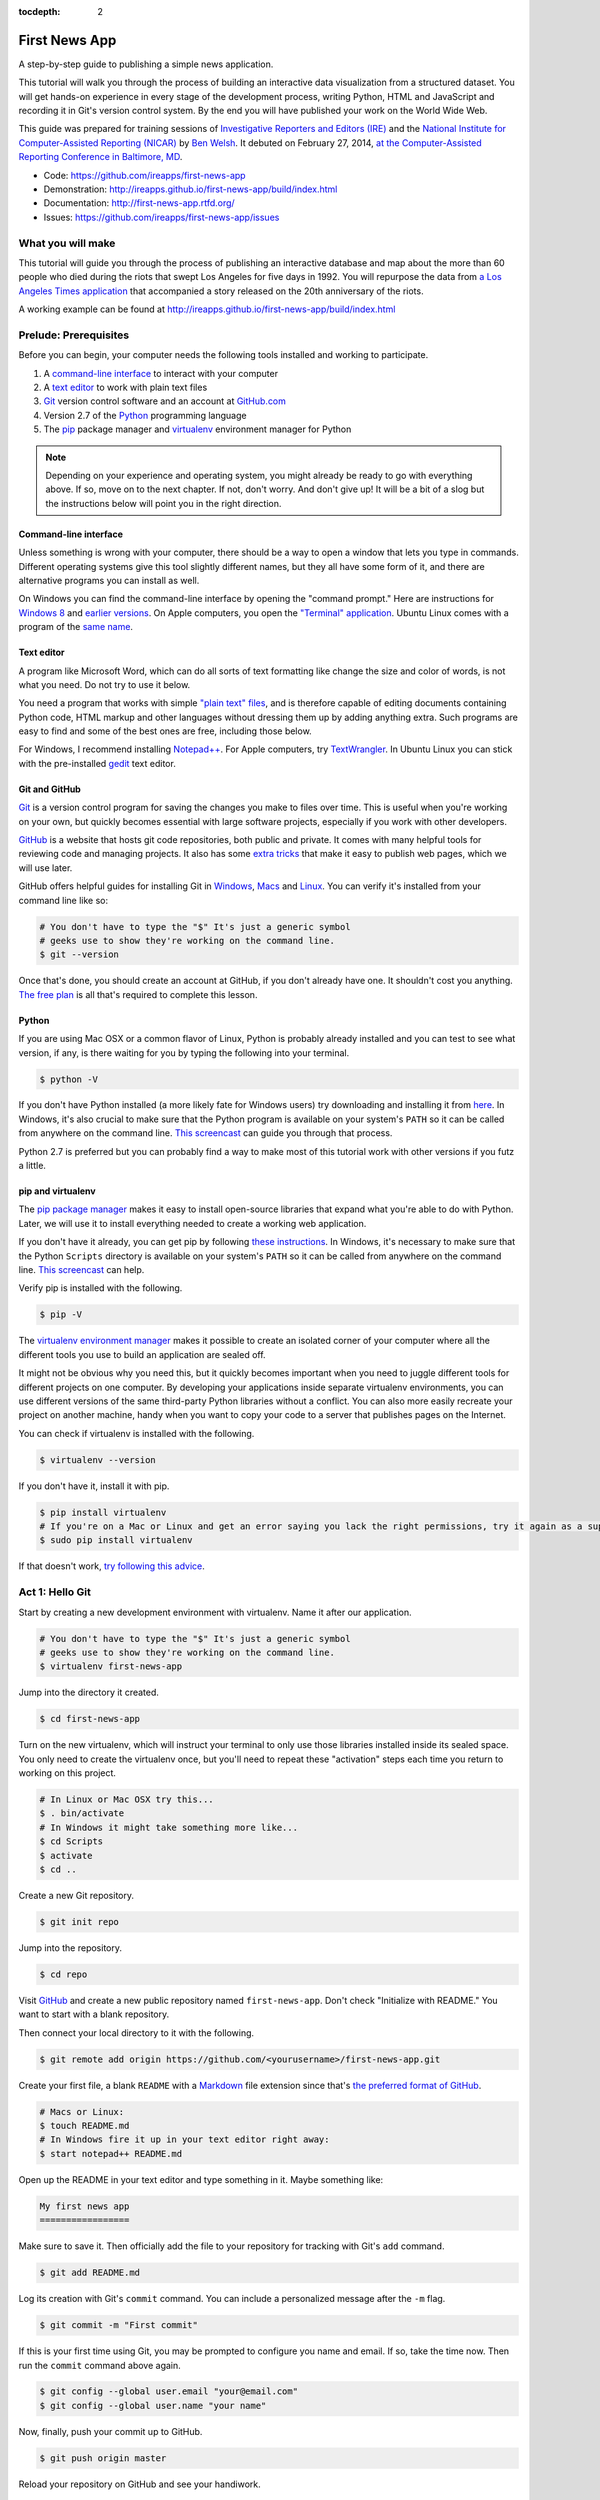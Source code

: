 :tocdepth: 2

==============
First News App
==============

A step-by-step guide to publishing a simple news application.

This tutorial will walk you through the process of building an interactive data visualization
from a structured dataset. You will get hands-on experience in every stage of the development process,
writing Python, HTML and JavaScript and recording it in Git's version control system.
By the end you will have published your work on the World Wide Web.

This guide was prepared for training sessions of `Investigative Reporters and Editors (IRE) <http://www.ire.org/>`_
and the `National Institute for Computer-Assisted Reporting (NICAR) <http://data.nicar.org/>`_
by `Ben Welsh <http://palewi.re/who-is-ben-welsh/>`_. It debuted on February 27, 2014, `at the
Computer-Assisted Reporting Conference in Baltimore, MD <https://ire.org/events-and-training/event/973/1026/>`_.

* Code: `https://github.com/ireapps/first-news-app <https://github.com/ireapps/first-news-app>`_
* Demonstration: `http://ireapps.github.io/first-news-app/build/index.html <http://ireapps.github.io/first-news-app/build/index.html>`_
* Documentation: `http://first-news-app.rtfd.org/ <http://first-news-app.rtfd.org/>`_
* Issues: `https://github.com/ireapps/first-news-app/issues <https://github.com/ireapps/first-news-app/issues>`_

******************
What you will make
******************

This tutorial will guide you through the process of publishing an interactive database and map
about the more than 60 people who died during the riots that swept Los Angeles
for five days in 1992. You will repurpose the data from `a Los Angeles Times
application <http://spreadsheets.latimes.com/la-riots-deaths/>`_ that
accompanied a story released on the 20th anniversary of the riots.

A working example can be found at `http://ireapps.github.io/first-news-app/build/index.html <http://ireapps.github.io/first-news-app/build/index.html>`_

**********************
Prelude: Prerequisites
**********************

Before you can begin, your computer needs the following tools installed and working
to participate.

1. A `command-line interface <https://en.wikipedia.org/wiki/Command-line_interface>`_ to interact with your computer
2. A `text editor <https://en.wikipedia.org/wiki/Text_editor>`_ to work with plain text files
3. `Git <http://git-scm.com/>`_ version control software and an account at `GitHub.com <http://www.github.com>`_
4. Version 2.7 of the `Python <http://python.org/download/releases/2.7.6/>`_ programming language
5. The `pip <https://pip.pypa.io/en/latest/installing.html>`_ package manager and `virtualenv <http://www.virtualenv.org/en/latest/>`_ environment manager for Python

.. note::

    Depending on your experience and operating system, you might already be ready
    to go with everything above. If so, move on to the next chapter. If not,
    don't worry. And don't give up! It will be a bit of a
    slog but the instructions below will point you in the right direction.

Command-line interface
----------------------

Unless something is wrong with your computer, there should be a way to open a window that lets you
type in commands. Different operating systems give this tool slightly different names, but they all have
some form of it, and there are alternative programs you can install as well.

On Windows you can find the command-line interface by opening the "command prompt." Here are instructions for
`Windows 8 <http://windows.microsoft.com/en-us/windows/command-prompt-faq#1TC=windows-8>`_
and `earlier versions <http://windows.microsoft.com/en-us/windows-vista/open-a-command-prompt-window>`_. On
Apple computers, you open the `"Terminal" application
<http://blog.teamtreehouse.com/introduction-to-the-mac-os-x-command-line>`_. Ubuntu Linux
comes with a program of the `same name
<http://askubuntu.com/questions/38162/what-is-a-terminal-and-how-do-i-open-and-use-it>`_.

Text editor
-----------

A program like Microsoft Word, which can do all sorts of text formatting like
change the size and color of words, is not what you need. Do not try to use it below.

You need a program that works with simple `"plain text" files <https://en.wikipedia.org/wiki/Text_file>`_,
and is therefore capable of editing documents containing Python code, HTML markup and other languages without
dressing them up by adding anything extra. Such programs are easy to find and some of the best ones are free, including those below.

For Windows, I recommend installing `Notepad++ <http://notepad-plus-plus.org/>`_. For
Apple computers, try `TextWrangler <http://www.barebones.com/products/textwrangler/download.html>`_. In
Ubuntu Linux you can stick with the pre-installed `gedit <https://help.ubuntu.com/community/gedit>`_ text editor.

Git and GitHub
--------------

`Git <http://git-scm.com/>`_ is a version control program for saving the changes
you make to files over time. This is useful when you're working on your own,
but quickly becomes essential with large software projects, especially if you work with other developers.

`GitHub <https://github.com/>`_ is a website that hosts git code repositories, both public and private. It comes
with many helpful tools for reviewing code and managing projects. It also has some
`extra tricks <http://pages.github.com/>`_ that make it easy to publish web pages, which we will use later.

GitHub offers helpful guides for installing Git in
`Windows <https://help.github.com/articles/set-up-git#platform-windows>`_,
`Macs <https://help.github.com/articles/set-up-git#platform-mac>`_ and
`Linux <https://help.github.com/articles/set-up-git#platform-linux>`_. You can verify
it's installed from your command line like so:

.. code-block:: bash

    # You don't have to type the "$" It's just a generic symbol
    # geeks use to show they're working on the command line.
    $ git --version

Once that's done, you should create an account at GitHub, if you don't already have one.
It shouldn't cost you anything. `The free plan <https://github.com/pricing>`_
is all that's required to complete this lesson.

Python
------

If you are using Mac OSX or a common flavor of Linux, Python is probably already installed and you can
test to see what version, if any, is there waiting for you by typing the following into your terminal.

.. code-block:: bash

    $ python -V

If you don't have Python installed (a more likely fate for Windows users) try downloading and installing it from `here
<http://www.python.org/download/releases/2.7.6/>`_. In Windows, it's also crucial to make sure that the
Python program is available on your system's ``PATH`` so it can be called from anywhere on the command line. `This screencast <http://showmedo.com/videotutorials/video?name=960000&fromSeriesID=96>`_ can guide
you through that process.

Python 2.7 is preferred but you can probably find a
way to make most of this tutorial work with other versions if you futz a little.

pip and virtualenv
------------------

The `pip package manager <https://pip.pypa.io/en/latest/>`_
makes it easy to install open-source libraries that
expand what you're able to do with Python. Later, we will use it to install everything
needed to create a working web application.

If you don't have it already, you can get pip by following
`these instructions <https://pip.pypa.io/en/latest/installing.html>`_. In Windows, it's necessary to make sure that the
Python ``Scripts`` directory is available on your system's ``PATH`` so it can be called from anywhere on the command line. `This screencast <http://showmedo.com/videotutorials/video?name=960000&fromSeriesID=96>`_ can help.

Verify pip is installed with the following.

.. code-block:: bash

    $ pip -V

The `virtualenv environment manager <http://www.virtualenv.org/en/latest/>`_
makes it possible to create an isolated corner of your computer where all the different
tools you use to build an application are sealed off.

It might not be obvious why you need this, but it quickly becomes important when you need to juggle different tools
for different projects on one computer. By developing your applications inside separate
virtualenv environments, you can use different versions of the same third-party Python libraries without a conflict.
You can also more easily recreate your project on another machine, handy when
you want to copy your code to a server that publishes pages on the Internet.

You can check if virtualenv is installed with the following.

.. code-block:: bash

    $ virtualenv --version

If you don't have it, install it with pip.

.. code-block:: bash

    $ pip install virtualenv
    # If you're on a Mac or Linux and get an error saying you lack the right permissions, try it again as a superuser.
    $ sudo pip install virtualenv

If that doesn't work, `try following this advice <http://www.virtualenv.org/en/latest/virtualenv.html#installation>`_.

.. _activate:

****************
Act 1: Hello Git
****************

Start by creating a new development environment with virtualenv. Name it after our application.

.. code-block:: bash

    # You don't have to type the "$" It's just a generic symbol
    # geeks use to show they're working on the command line.
    $ virtualenv first-news-app

Jump into the directory it created.

.. code-block:: bash

    $ cd first-news-app

Turn on the new virtualenv, which will instruct your terminal to only use those libraries installed
inside its sealed space. You only need to create the virtualenv once, but you'll need to repeat these
"activation" steps each time you return to working on this project.

.. code-block:: bash

    # In Linux or Mac OSX try this...
    $ . bin/activate
    # In Windows it might take something more like...
    $ cd Scripts
    $ activate
    $ cd ..

Create a new Git repository.

.. code-block:: bash

    $ git init repo

Jump into the repository.

.. code-block:: bash

    $ cd repo

Visit `GitHub <http://www.github.com>`_ and create a new public repository named ``first-news-app``. Don't check "Initialize with README."
You want to start with a blank repository.

Then connect your local directory to it with the following.

.. code-block:: bash

    $ git remote add origin https://github.com/<yourusername>/first-news-app.git

Create your first file, a blank ``README`` with a `Markdown <https://en.wikipedia.org/wiki/Markdown>`_
file extension since that's `the preferred format of GitHub <https://help.github.com/articles/github-flavored-markdown>`_.

.. code-block:: bash

    # Macs or Linux:
    $ touch README.md
    # In Windows fire it up in your text editor right away:
    $ start notepad++ README.md

Open up the README in your text editor and type something in it. Maybe something like:

.. code-block:: markdown

    My first news app
    =================

Make sure to save it. Then officially add the file to your repository for tracking with Git's ``add`` command.

.. code-block:: bash

    $ git add README.md

Log its creation with Git's ``commit`` command. You can include a personalized message after the ``-m`` flag.

.. code-block:: bash

    $ git commit -m "First commit"

If this is your first time using Git, you may be prompted to configure you name and email.
If so, take the time now. Then run the ``commit`` command above again.

.. code-block:: bash

    $ git config --global user.email "your@email.com"
    $ git config --global user.name "your name"

Now, finally, push your commit up to GitHub.

.. code-block:: bash

    $ git push origin master

Reload your repository on GitHub and see your handiwork.

******************
Act 2: Hello Flask
******************

Use pip on the command line to install `Flask <http://flask.pocoo.org/>`_, the Python "microframework"
we'll use to put together our website.

.. code-block:: bash

    $ pip install Flask

Create a new file called ``app.py`` where we will configure Flask.

.. code-block:: bash

    # Again, Macs and Linux:
    $ touch app.py
    # Windows:
    $ start notepad++ app.py

Open ``app.py`` with your text editor and import the Flask basics. This is the file that will serve as your
application's "backend," routing data to the appropriate pages.

.. code-block:: python

    from flask import Flask
    app = Flask(__name__) # Note the double underscores on each side! You'll see them again.

Now configure Flask to make a page at your site's root URL, where we will publish
the complete list of people who died during the riots using a template called ``index.html``.

.. code-block:: python
    :emphasize-lines: 2, 5-7

    from flask import Flask
    from flask import render_template
    app = Flask(__name__)

    @app.route("/")
    def index():
        return render_template('index.html')

Return to your command-line interface and create a directory to store your templates in `the default location Flask expects <http://flask.pocoo.org/docs/quickstart/#rendering-templates>`_.

.. code-block:: bash

    $ mkdir templates

Next create the ``index.html`` file we referenced in ``app.py``. This is the HTML file where your will lay out your webpage.

.. code-block:: bash

    # Macs and Linux:
    $ touch templates/index.html
    # Windows:
    $ start notepad++ templates/index.html

Open it up in your text editor and write something clever.

.. code-block:: html

    Hello World!

Return to ``app.py`` and configure Flask to boot up a test server when you run it.

.. code-block:: python
    :emphasize-lines: 9-15

    from flask import Flask
    from flask import render_template
    app = Flask(__name__)

    @app.route("/")
    def index():
        return render_template('index.html')

    if __name__ == '__main__':
        app.run(
            host="0.0.0.0",
            port=8000,
            use_reloader=True,
            debug=True,
        )

Don't forget to save your changes. Then run ``app.py`` on the command-line and open up your browser to ``http://localhost:8000`` or ``http://127.0.0.1:8000``.

.. code-block:: bash

    $ python app.py

Now return to the command line and commit your work to your Git repository. (To
get the terminal back up, you will either need to quit out of ``app.py``
by hitting ``CTRL-C``, or open a second terminal and do additional work there.
If you elect to open a second terminal, which is recommended, make sure to check into the
virtualenv by repeating the ``. bin/activate`` part of :ref:`activate`. If you choose to quit out
of ``app.py``, you will need to turn it back on later by calling ``python app.py`` where appropriate.)

.. code-block:: bash

    $ git add .
    $ git commit -m "Flask app.py and first template"

Push it up to GitHub and check out the changes there.

.. code-block:: bash

    $ git push origin master

*****************
Act 3: Hello HTML
*****************

Start over in your ``templates/index.html`` file with a bare-bones HTML document.

.. code-block:: html

    <!doctype html>
    <html lang="en">
        <head></head>
        <body>
            <h1>Deaths during the L.A. riots</h1>
        </body>
    </html>

Commit the changes to your repository, if only for practice.

.. code-block:: bash

    $ git add templates/index.html
    $ git commit -m "Real HTML"
    $ git push origin master

Make a directory to store data files.

.. code-block:: bash

    $ mkdir static

Download `the comma-delimited file <https://raw.github.com/ireapps/first-news-app/master/static/la-riots-deaths.csv>`_
that will be the backbone of our application and save it there as ``la-riots-deaths.csv``. Add it to your git repository.

.. code-block:: bash

    $ git add static
    $ git commit -m "Added CSV source data"
    $ git push origin master

Open up ``app.py`` in your text editor and use Python's ``csv`` module to access the CSV data.

.. code-block:: python
    :emphasize-lines: 1, 6-8

    import csv
    from flask import Flask
    from flask import render_template
    app = Flask(__name__)

    csv_path = './static/la-riots-deaths.csv'
    csv_obj = csv.DictReader(open(csv_path, 'r'))
    csv_list = list(csv_obj)

    @app.route("/")
    def index():
        return render_template('index.html')

    if __name__ == '__main__':
        app.run(
            host="0.0.0.0",
            port=8000,
            use_reloader=True,
            debug=True,
        )

Next pass the list to your template, ``index.html``, so you can use it there.

.. code-block:: python
    :emphasize-lines: 12-14

    import csv
    from flask import Flask
    from flask import render_template
    app = Flask(__name__)

    csv_path = './static/la-riots-deaths.csv'
    csv_obj = csv.DictReader(open(csv_path, 'r'))
    csv_list = list(csv_obj)

    @app.route("/")
    def index():
        return render_template('index.html',
            object_list=csv_list,
        )

    if __name__ == '__main__':
        app.run(
            host="0.0.0.0",
            port=8000,
            use_reloader=True,
            debug=True,
        )

Make sure to save ``app.py``. Then dump the data out in ``index.html``. This is an example of Flask's templating language `Jinja <http://jinja.pocoo.org/>`_

.. code-block:: jinja
    :emphasize-lines: 6

    <!doctype html>
    <html lang="en">
        <head></head>
        <body>
            <h1>Deaths during the L.A. riots</h1>
            {{ object_list }}
        </body>
    </html>

If it isn't already running, return the command line, restart your test server and visit ``http://localhost:8000`` again.

.. code-block::

    $ python app.py

Now we'll use Jinja to sculpt the data in ``index.html`` to create `an HTML table <http://www.w3schools.com/html/html_tables.asp>`_ that lists all the names.

.. code-block:: jinja
    :emphasize-lines: 6-15

    <!doctype html>
    <html lang="en">
        <head></head>
        <body>
            <h1>Deaths during the L.A. riots</h1>
            <table border=1 cellpadding=7>
                <tr>
                    <th>Name</th>
                </tr>
            {% for obj in object_list %}
                <tr>
                    <td>{{ obj.full_name }}</td>
                </tr>
            {% endfor %}
            </table>
        </body>
    </html>

Pause to reload your browser page. Next expand the table to include a lot more data.

.. code-block:: jinja
    :emphasize-lines: 9-14, 19-24

    <!doctype html>
    <html lang="en">
        <head></head>
        <body>
            <h1>Deaths during the L.A. riots</h1>
            <table border=1 cellpadding=7>
                <tr>
                    <th>Name</th>
                    <th>Date</th>
                    <th>Type</th>
                    <th>Address</th>
                    <th>Age</th>
                    <th>Gender</th>
                    <th>Race</th>
                </tr>
            {% for obj in object_list %}
                <tr>
                    <td>{{ obj.full_name }}</td>
                    <td>{{ obj.date }}</td>
                    <td>{{ obj.type }}</td>
                    <td>{{ obj.address }}</td>
                    <td>{{ obj.age }}</td>
                    <td>{{ obj.gender }}</td>
                    <td>{{ obj.race }}</td>
                </tr>
            {% endfor %}
            </table>
        </body>
    </html>

Reload your page in the browser again to see the change. Then commit your work.

.. code-block:: bash

    $ git add . # Using "." is a trick that will quickly stage *all* files you've changed.
    $ git commit -m "Created basic table"
    $ git push origin master

Next we're going to create a unique "detail" page dedicated to each person. Start by returning to ``app.py`` in your text editor and adding the URL that will help make this happen.

.. code-block:: python
    :emphasize-lines: 16-18

    import csv
    from flask import Flask
    from flask import render_template
    app = Flask(__name__)

    csv_path = './static/la-riots-deaths.csv'
    csv_obj = csv.DictReader(open(csv_path, 'r'))
    csv_list = list(csv_obj)

    @app.route("/")
    def index():
        return render_template('index.html',
            object_list=csv_list,
        )

    @app.route('/<number>/')
    def detail(number):
        return render_template('detail.html')

    if __name__ == '__main__':
        app.run(
            host="0.0.0.0",
            port=8000,
            use_reloader=True,
            debug=True,
        )

Create a new file in your templates directory called ``detail.html`` for it to connect with.

.. code-block:: bash

    # Macs and Linux:
    $ touch templates/detail.html
    # Windows:
    $ start notepad++ templates/detail.html


Put something simple in it with your text editor.

.. code-block:: html

    Hello World!

Then, if it's not running, restart your test server and use your browser to visit ``http://localhost:8000/1/``, ``http://localhost:8000/200/`` or any other number.

.. code-block:: bash

    $ python app.py

To customize the page for each person, we will need to connect the ``number`` in the URL
with the ``id`` column in the CSV data file. First, return to ``app.py`` in the text editor and use Python
to transform the data list we currently have there into a dictionary with each record's ``id`` as the key.

.. code-block:: python
    :emphasize-lines: 9

    import csv
    from flask import Flask
    from flask import render_template
    app = Flask(__name__)

    csv_path = './static/la-riots-deaths.csv'
    csv_obj = csv.DictReader(open(csv_path, 'r'))
    csv_list = list(csv_obj)
    csv_dict = dict([[o['id'], o] for o in csv_list])

    @app.route("/")
    def index():
        return render_template('index.html',
            object_list=csv_list,
        )

    @app.route('/<number>/')
    def detail(number):
        return render_template('detail.html')

    if __name__ == '__main__':
        app.run(
            host="0.0.0.0",
            port=8000,
            use_reloader=True,
            debug=True,
        )

Then have the ``detail`` function connect the number from the URL with the corresponding record
in the dictionary and pass it through the template.

.. code-block:: python
    :emphasize-lines: 19-21

    import csv
    from flask import Flask
    from flask import render_template
    app = Flask(__name__)

    csv_path = './static/la-riots-deaths.csv'
    csv_obj = csv.DictReader(open(csv_path, 'r'))
    csv_list = list(csv_obj)
    csv_dict = dict([[o['id'], o] for o in csv_list])

    @app.route("/")
    def index():
        return render_template('index.html',
            object_list=csv_list,
        )

    @app.route('/<number>/')
    def detail(number):
        return render_template('detail.html',
            object=csv_dict[number],
        )

    if __name__ == '__main__':
        app.run(
            host="0.0.0.0",
            port=8000,
            use_reloader=True,
            debug=True,
        )

Now clear ``detail.html`` and make a new HTML document with a headline drawn from the data we've passed in from the dictionary.

.. code-block:: html

    <!doctype html>
    <html lang="en">
        <head></head>
        <body>
            <h1>{{ object.full_name }}</h1>
        </body>
    </html>

Restart your test server and take a look at ``http://localhost:8000/1/`` again.

.. code-block:: bash

    $ python app.py

Return to ``index.html`` and add a hyperlink to each detail page to the table.

.. code-block:: html
    :emphasize-lines: 18

    <!doctype html>
    <html lang="en">
        <head></head>
        <body>
            <h1>Deaths during the L.A. riots</h1>
            <table border=1 cellpadding=7>
                <tr>
                    <th>Name</th>
                    <th>Date</th>
                    <th>Type</th>
                    <th>Address</th>
                    <th>Age</th>
                    <th>Gender</th>
                    <th>Race</th>
                </tr>
            {% for obj in object_list %}
                <tr>
                    <td><a href="{{ obj.id }}/">{{ obj.full_name }}</a></td>
                    <td>{{ obj.date }}</td>
                    <td>{{ obj.type }}</td>
                    <td>{{ obj.address }}</td>
                    <td>{{ obj.age }}</td>
                    <td>{{ obj.gender }}</td>
                    <td>{{ obj.race }}</td>
                </tr>
            {% endfor %}
            </table>
        </body>
    </html>

Restart your test server and take a look at ``http://localhost:8000/``.

.. code-block:: bash

    $ python app.py

In ``detail.html`` you can use the rest of the data fields to write a sentence about the victim
and print out the summary that's been written in the data file.

.. code-block:: html
    :emphasize-lines: 5-10

    <!doctype html>
    <html lang="en">
        <head></head>
        <body>
            <h1>
                {{ object.full_name }}, a {{ object.age }} year old,
                {{ object.race }} {{ object.gender|lower }} died on {{ object.date }}
                in a {{ object.type|lower }} at {{ object.address }} in {{ object.neighborhood }}.
            </h1>
            <p>{{ object.story }}</p>
        </body>
    </html>

Reload ``http://localhost:8000/1/`` to see it. Then once again commit your work.

.. code-block:: bash

    $ git add .
    $ git commit -m "Created a detail page about each victim."
    $ git push origin master

***********************
Act 4: Hello JavaScript
***********************

Next we will work to make a map with every victim in ``index.html`` using the
`Leaflet <http://leafletjs.com/>`_ JavaScript library. Start by importing it in your page.

.. code-block:: html
    :emphasize-lines: 4-5

    <!doctype html>
    <html lang="en">
        <head>
            <link rel="stylesheet" href="http://cdn.leafletjs.com/leaflet-0.7.2/leaflet.css" />
            <script type="text/javascript" src="http://cdn.leafletjs.com/leaflet-0.7.2/leaflet.js?2"></script>
        </head>
        <body>
            <h1>Deaths during the L.A. riots</h1>
            <table border=1 cellpadding=7>
                <tr>
                    <th>Name</th>
                    <th>Date</th>
                    <th>Type</th>
                    <th>Address</th>
                    <th>Age</th>
                    <th>Gender</th>
                    <th>Race</th>
                </tr>
            {% for obj in object_list %}
                <tr>
                    <td><a href="{{ obj.id }}/">{{ obj.full_name }}</a></td>
                    <td>{{ obj.date }}</td>
                    <td>{{ obj.type }}</td>
                    <td>{{ obj.address }}</td>
                    <td>{{ obj.age }}</td>
                    <td>{{ obj.gender }}</td>
                    <td>{{ obj.race }}</td>
                </tr>
            {% endfor %}
            </table>
        </body>
    </html>

Create an HTML element to hold the map and use Leaflet to boot it up and center on Los Angeles.

.. code-block:: html
    :emphasize-lines: 8,32-40

    <!doctype html>
    <html lang="en">
        <head>
            <link rel="stylesheet" href="http://cdn.leafletjs.com/leaflet-0.7.2/leaflet.css" />
            <script type="text/javascript" src="http://cdn.leafletjs.com/leaflet-0.7.2/leaflet.js?2"></script>
        </head>
        <body>
            <div id="map" style="width:100%; height:300px;"></div>
            <h1>Deaths during the L.A. riots</h1>
            <table border=1 cellpadding=7>
                <tr>
                    <th>Name</th>
                    <th>Date</th>
                    <th>Type</th>
                    <th>Address</th>
                    <th>Age</th>
                    <th>Gender</th>
                    <th>Race</th>
                </tr>
            {% for obj in object_list %}
                <tr>
                    <td><a href="{{ obj.id }}/">{{ obj.full_name }}</a></td>
                    <td>{{ obj.date }}</td>
                    <td>{{ obj.type }}</td>
                    <td>{{ obj.address }}</td>
                    <td>{{ obj.age }}</td>
                    <td>{{ obj.gender }}</td>
                    <td>{{ obj.race }}</td>
                </tr>
            {% endfor %}
            </table>
            <script type="text/javascript">
                var map = L.map('map').setView([34.055, -118.35], 9);
                var mapquestLayer = new L.TileLayer('http://{s}.mqcdn.com/tiles/1.0.0/map/{z}/{x}/{y}.png', {
                    maxZoom: 18,
                    attribution: 'Data, imagery and map information provided by <a href="http://open.mapquest.co.uk" target="_blank">MapQuest</a>,<a href="http://www.openstreetmap.org/" target="_blank">OpenStreetMap</a> and contributors.',
                    subdomains: ['otile1','otile2','otile3','otile4']
                });
                map.addLayer(mapquestLayer);
            </script>
        </body>
    </html>

Loop through the CSV data and format it as a `GeoJSON <https://en.wikipedia.org/wiki/GeoJSON>`_ object, which Leaflet can easily load.

.. code-block:: html
    :emphasize-lines: 40-59

    <!doctype html>
    <html lang="en">
        <head>
            <link rel="stylesheet" href="http://cdn.leafletjs.com/leaflet-0.7.2/leaflet.css" />
            <script type="text/javascript" src="http://cdn.leafletjs.com/leaflet-0.7.2/leaflet.js?2"></script>
        </head>
        <body>
            <div id="map" style="width:100%; height:300px;"></div>
            <h1>Deaths during the L.A. riots</h1>
            <table border=1 cellpadding=7>
                <tr>
                    <th>Name</th>
                    <th>Date</th>
                    <th>Type</th>
                    <th>Address</th>
                    <th>Age</th>
                    <th>Gender</th>
                    <th>Race</th>
                </tr>
            {% for obj in object_list %}
                <tr>
                    <td><a href="{{ obj.id }}/">{{ obj.full_name }}</a></td>
                    <td>{{ obj.date }}</td>
                    <td>{{ obj.type }}</td>
                    <td>{{ obj.address }}</td>
                    <td>{{ obj.age }}</td>
                    <td>{{ obj.gender }}</td>
                    <td>{{ obj.race }}</td>
                </tr>
            {% endfor %}
            </table>
            <script type="text/javascript">
                var map = L.map('map').setView([34.055, -118.35], 9);
                var mapquestLayer = new L.TileLayer('http://{s}.mqcdn.com/tiles/1.0.0/map/{z}/{x}/{y}.png', {
                    maxZoom: 18,
                    attribution: 'Data, imagery and map information provided by <a href="http://open.mapquest.co.uk" target="_blank">MapQuest</a>,<a href="http://www.openstreetmap.org/" target="_blank">OpenStreetMap</a> and contributors.',
                    subdomains: ['otile1','otile2','otile3','otile4']
                });
                map.addLayer(mapquestLayer);
                var data = {
                  "type": "FeatureCollection",
                  "features": [
                    {% for obj in object_list %}
                    {
                      "type": "Feature",
                      "properties": {
                        "full_name": "{{ obj.full_name }}",
                        "id": "{{ obj.id }}"
                      },
                      "geometry": {
                        "type": "Point",
                        "coordinates": [{{ obj.x }}, {{ obj.y }}]
                      }
                    }{% if not loop.last %},{% endif %}
                    {% endfor %}
                  ]
                };
                var dataLayer = L.geoJson(data);
                map.addLayer(dataLayer);
            </script>
        </body>
    </html>

Add a popup on the map pins that shows the name of the victim.

.. code-block:: html
    :emphasize-lines: 58-62

    <!doctype html>
    <html lang="en">
        <head>
            <link rel="stylesheet" href="http://cdn.leafletjs.com/leaflet-0.7.2/leaflet.css" />
            <script type="text/javascript" src="http://cdn.leafletjs.com/leaflet-0.7.2/leaflet.js?2"></script>
        </head>
        <body>
            <div id="map" style="width:100%; height:300px;"></div>
            <h1>Deaths during the L.A. riots</h1>
            <table border=1 cellpadding=7>
                <tr>
                    <th>Name</th>
                    <th>Date</th>
                    <th>Type</th>
                    <th>Address</th>
                    <th>Age</th>
                    <th>Gender</th>
                    <th>Race</th>
                </tr>
            {% for obj in object_list %}
                <tr>
                    <td><a href="{{ obj.id }}/">{{ obj.full_name }}</a></td>
                    <td>{{ obj.date }}</td>
                    <td>{{ obj.type }}</td>
                    <td>{{ obj.address }}</td>
                    <td>{{ obj.age }}</td>
                    <td>{{ obj.gender }}</td>
                    <td>{{ obj.race }}</td>
                </tr>
            {% endfor %}
            </table>
            <script type="text/javascript">
                var map = L.map('map').setView([34.055, -118.35], 9);
                var mapquestLayer = new L.TileLayer('http://{s}.mqcdn.com/tiles/1.0.0/map/{z}/{x}/{y}.png', {
                    maxZoom: 18,
                    attribution: 'Data, imagery and map information provided by <a href="http://open.mapquest.co.uk" target="_blank">MapQuest</a>,<a href="http://www.openstreetmap.org/" target="_blank">OpenStreetMap</a> and contributors.',
                    subdomains: ['otile1','otile2','otile3','otile4']
                });
                map.addLayer(mapquestLayer);
                var data = {
                  "type": "FeatureCollection",
                  "features": [
                    {% for obj in object_list %}
                    {
                      "type": "Feature",
                      "properties": {
                        "full_name": "{{ obj.full_name }}",
                        "id": "{{ obj.id }}"
                      },
                      "geometry": {
                        "type": "Point",
                        "coordinates": [{{ obj.x }}, {{ obj.y }}]
                      }
                    }{% if not loop.last %},{% endif %}
                    {% endfor %}
                  ]
                };
                var dataLayer = L.geoJson(data, {
                    onEachFeature: function(feature, layer) {
                        layer.bindPopup(feature.properties.full_name);
                    }
                });
                map.addLayer(dataLayer);
            </script>
        </body>
    </html>

Now wrap the name in a hyperlink to that person's detail page.

.. code-block:: html
    :emphasize-lines: 58-66

    <!doctype html>
    <html lang="en">
        <head>
            <link rel="stylesheet" href="http://cdn.leafletjs.com/leaflet-0.7.2/leaflet.css" />
            <script type="text/javascript" src="http://cdn.leafletjs.com/leaflet-0.7.2/leaflet.js?2"></script>
        </head>
        <body>
            <div id="map" style="width:100%; height:300px;"></div>
            <h1>Deaths during the L.A. riots</h1>
            <table border=1 cellpadding=7>
                <tr>
                    <th>Name</th>
                    <th>Date</th>
                    <th>Type</th>
                    <th>Address</th>
                    <th>Age</th>
                    <th>Gender</th>
                    <th>Race</th>
                </tr>
            {% for obj in object_list %}
                <tr>
                    <td><a href="{{ obj.id }}/">{{ obj.full_name }}</a></td>
                    <td>{{ obj.date }}</td>
                    <td>{{ obj.type }}</td>
                    <td>{{ obj.address }}</td>
                    <td>{{ obj.age }}</td>
                    <td>{{ obj.gender }}</td>
                    <td>{{ obj.race }}</td>
                </tr>
            {% endfor %}
            </table>
            <script type="text/javascript">
                var map = L.map('map').setView([34.055, -118.35], 9);
                var mapquestLayer = new L.TileLayer('http://{s}.mqcdn.com/tiles/1.0.0/map/{z}/{x}/{y}.png', {
                    maxZoom: 18,
                    attribution: 'Data, imagery and map information provided by <a href="http://open.mapquest.co.uk" target="_blank">MapQuest</a>,<a href="http://www.openstreetmap.org/" target="_blank">OpenStreetMap</a> and contributors.',
                    subdomains: ['otile1','otile2','otile3','otile4']
                });
                map.addLayer(mapquestLayer);
                var data = {
                  "type": "FeatureCollection",
                  "features": [
                    {% for obj in object_list %}
                    {
                      "type": "Feature",
                      "properties": {
                        "full_name": "{{ obj.full_name }}",
                        "id": "{{ obj.id }}"
                      },
                      "geometry": {
                        "type": "Point",
                        "coordinates": [{{ obj.x }}, {{ obj.y }}]
                      }
                    }{% if not loop.last %},{% endif %}
                    {% endfor %}
                  ]
                };
                var dataLayer = L.geoJson(data, {
                    onEachFeature: function(feature, layer) {
                        layer.bindPopup(
                            '<a href="' + feature.properties.id + '/">' +
                                feature.properties.full_name +
                            '</a>'
                        );
                    }
                });
                map.addLayer(dataLayer);
            </script>
        </body>
    </html>

Commit your map.

.. code-block:: bash

    $ git add .
    $ git commit -m "Made a map on the index page"
    $ git push origin master

Open up ``detail.html`` and make a map there, focus on just that victim.

.. code-block:: html
    :emphasize-lines: 3-6,8,15-24

    <!doctype html>
    <html lang="en">
        <head>
            <link rel="stylesheet" href="http://cdn.leafletjs.com/leaflet-0.7.2/leaflet.css" />
            <script type="text/javascript" src="http://cdn.leafletjs.com/leaflet-0.7.2/leaflet.js?2"></script>
        </head>
        <body>
            <div id="map" style="width:100%; height:300px;"></div>
            <h1>
                {{ object.full_name }}, a {{ object.age }} year old,
                {{ object.race }} {{ object.gender|lower }} died on {{ object.date }}
                in a {{ object.type|lower }} at {{ object.address }} in {{ object.neighborhood }}.
            </h1>
            <p>{{ object.story }}</p>
            <script type="text/javascript">
                var map = L.map('map').setView([{{ object.y }}, {{ object.x }}], 16);
                var mapquestLayer = new L.TileLayer('http://{s}.mqcdn.com/tiles/1.0.0/map/{z}/{x}/{y}.png', {
                    maxZoom: 18,
                    attribution: 'Data, imagery and map information provided by <a href="http://open.mapquest.co.uk" target="_blank">MapQuest</a>,<a href="http://www.openstreetmap.org/" target="_blank">OpenStreetMap</a> and contributors.',
                    subdomains: ['otile1','otile2','otile3','otile4']
                });
                map.addLayer(mapquestLayer);
                var marker = L.marker([{{ object.y }}, {{ object.x }}]).addTo(map);
            </script>
        </body>
    </html>

Commit that.

.. code-block:: bash

    $ git add .
    $ git commit -m "Made a map on the detail page"
    $ git push origin master

*********************
Act 5: Hello Internet
*********************

In this final act, we will publish your application to the Internet using
`Frozen Flask <http://pythonhosted.org/Frozen-Flask/>`_, a Python library that saves every page
you've made with Flask as a flat file that can be uploaded to the web. This is an
alternative publishing method that does not require you configure and host an full-fledged Internet
server.

First, use pip to install Frozen Flask from the command line.

.. code-block:: bash

    $ pip install Frozen-Flask

Create a new file called ``freeze.py`` where we will configure what pages it should convert into flat files.

.. code-block:: bash

    # Mac and Linux:
    $ touch freeze.py
    # Windows:
    $ start notepad++ freeze.py

Use your text editor to write a basic Frozen Flask configuration.

.. code-block:: python

    from flask_frozen import Freezer
    from app import app
    freezer = Freezer(app)

    if __name__ == '__main__':
        freezer.freeze()

Now run it from the command line, which will create a new directory called ``build``
filled with a set of flattened files.

.. code-block:: bash

    $ python freeze.py

Use your browser to open up one of the local files in ``build``, rather that visit the
dynamically generated pages we created at ``localhost``.

You will notice that the default Frozen Flask configuration only flatted out ``index.html``, and not all your detail pages our template could generate using the data file.

To flatten those, again edit ``freeze.py`` to give it the instructions it needs to make a page for every record in the source CSV.

.. code-block:: python
    :emphasize-lines: 2,5-8

    from flask_frozen import Freezer
    from app import app, csv_list
    freezer = Freezer(app)

    @freezer.register_generator
    def detail():
        for row in csv_list:
            yield {'number': row['id']}

    if __name__ == '__main__':
        freezer.freeze()

Run it again from the command line and notice all the additional pages it made in the ``build`` directory. Try opening one in your browser.

.. code-block:: bash

    $ python freeze.py

Commit all of the flat pages to the repository.

.. code-block:: bash

    $ git add .
    $ git commit -m "Froze my app"
    $ git push origin master

Finally, we will publish these static files to the web using `GitHub's Pages <http://pages.github.com/>`_ feature. All it requires is that we create a new branch in our repository called ``gh-pages`` and push our files up to GitHub there.

.. note::

    Keep in mind there are many other options for publishing flat files, ranging from `Dropbox <https://en.wikipedia.org/wiki/Dropbox_%28service%29>`_ to `Amazon's S3 service <https://en.wikipedia.org/wiki/Amazon_S3>`_.

.. code-block:: bash

    $ git checkout -b gh-pages # Create the new branch
    $ git merge master # Pull in all the code from the master branch
    $ git push origin gh-pages # Push up to GitHub from your new branch

Now wait a minute or two, then visit ``http://<yourusername>.github.io/first-news-app/build/index.html`` to cross the finish line.

.. admonition:

    If your page does not appear, make sure that you have verified your email address with GitHub. It is required before the site will allow publishing pages.
